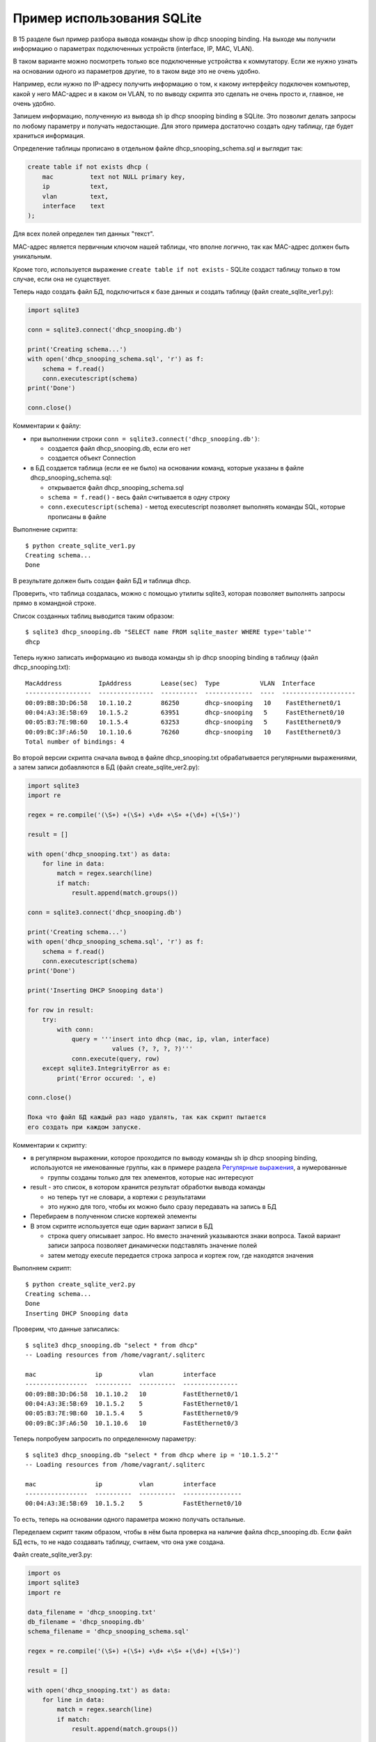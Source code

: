 Пример использования SQLite
---------------------------

В 15 разделе был пример разбора
вывода команды show ip dhcp snooping binding. На выходе мы получили
информацию о параметрах подключенных устройств (interface, IP, MAC,
VLAN).

В таком варианте можно посмотреть только все подключенные устройства к
коммутатору. Если же нужно узнать на основании одного из параметров
другие, то в таком виде это не очень удобно.

Например, если нужно по IP-адресу получить информацию о том, к какому
интерфейсу подключен компьютер, какой у него MAC-адрес и в каком он
VLAN, то по выводу скрипта это сделать не очень просто и, главное, не
очень удобно.

Запишем информацию, полученную из вывода sh ip dhcp snooping binding в
SQLite. Это позволит делать запросы по любому параметру и получать
недостающие.
Для этого примера достаточно создать одну таблицу, где будет храниться
информация.

Определение таблицы прописано в отдельном файле
dhcp_snooping_schema.sql и выглядит так:

.. code:: sql

    create table if not exists dhcp (
        mac          text not NULL primary key,
        ip           text,
        vlan         text,
        interface    text
    );

Для всех полей определен тип данных "текст".

MAC-адрес является первичным ключом нашей таблицы, что вполне логично,
так как MAC-адрес должен быть уникальным.

Кроме того, используется выражение ``create table if not exists`` -
SQLite создаст таблицу только в том случае, если она не существует.

Теперь надо создать файл БД, подключиться к базе данных и создать
таблицу (файл create_sqlite_ver1.py):

.. code:: python

    import sqlite3

    conn = sqlite3.connect('dhcp_snooping.db')

    print('Creating schema...')
    with open('dhcp_snooping_schema.sql', 'r') as f:
        schema = f.read()
        conn.executescript(schema)
    print('Done')

    conn.close()

Комментарии к файлу: 

* при выполнении строки ``conn = sqlite3.connect('dhcp_snooping.db')``: 

  * создается файл dhcp_snooping.db, если его нет 
  * создается объект Connection 

* в БД создается таблица (если ее не было) на основании команд, которые указаны в файле dhcp_snooping_schema.sql: 

  * открывается файл dhcp_snooping_schema.sql 
  * ``schema = f.read()`` - весь файл считывается в одну строку 
  * ``conn.executescript(schema)`` - метод executescript позволяет выполнять команды SQL, которые прописаны в файле

Выполнение скрипта:

::

    $ python create_sqlite_ver1.py
    Creating schema...
    Done

В результате должен быть создан файл БД и таблица dhcp.

Проверить, что таблица создалась, можно с помощью утилиты sqlite3,
которая позволяет выполнять запросы прямо в командной строке.

Список созданных таблиц выводится таким образом:

::

    $ sqlite3 dhcp_snooping.db "SELECT name FROM sqlite_master WHERE type='table'"
    dhcp

Теперь нужно записать информацию из вывода команды sh ip dhcp snooping
binding в таблицу (файл dhcp_snooping.txt):

::

    MacAddress          IpAddress        Lease(sec)  Type           VLAN  Interface
    ------------------  ---------------  ----------  -------------  ----  --------------------
    00:09:BB:3D:D6:58   10.1.10.2        86250       dhcp-snooping   10    FastEthernet0/1
    00:04:A3:3E:5B:69   10.1.5.2         63951       dhcp-snooping   5     FastEthernet0/10
    00:05:B3:7E:9B:60   10.1.5.4         63253       dhcp-snooping   5     FastEthernet0/9
    00:09:BC:3F:A6:50   10.1.10.6        76260       dhcp-snooping   10    FastEthernet0/3
    Total number of bindings: 4

Во второй версии скрипта сначала вывод в файле dhcp_snooping.txt
обрабатывается регулярными выражениями, а затем записи добавляются в БД
(файл create_sqlite_ver2.py):

.. code:: python

    import sqlite3
    import re

    regex = re.compile('(\S+) +(\S+) +\d+ +\S+ +(\d+) +(\S+)')

    result = []

    with open('dhcp_snooping.txt') as data:
        for line in data:
            match = regex.search(line)
            if match:
                result.append(match.groups())

    conn = sqlite3.connect('dhcp_snooping.db')

    print('Creating schema...')
    with open('dhcp_snooping_schema.sql', 'r') as f:
        schema = f.read()
        conn.executescript(schema)
    print('Done')

    print('Inserting DHCP Snooping data')

    for row in result:
        try:
            with conn:
                query = '''insert into dhcp (mac, ip, vlan, interface)
                           values (?, ?, ?, ?)'''
                conn.execute(query, row)
        except sqlite3.IntegrityError as e:
            print('Error occured: ', e)

    conn.close()

    Пока что файл БД каждый раз надо удалять, так как скрипт пытается
    его создать при каждом запуске.

Комментарии к скрипту: 

* в регулярном выражении, которое проходится по выводу
  команды sh ip dhcp snooping binding, используются не именованные
  группы, как в примере раздела `Регулярные выражения <../14_regex/4a_group_example.md>`__, а нумерованные 

  * группы созданы только для тех элементов, которые нас интересуют 

* result - это список, в котором хранится результат обработки вывода команды 

  * но теперь тут не словари, а кортежи с результатами 
  * это нужно для того, чтобы их можно было сразу передавать на запись в БД 

* Перебираем в полученном списке кортежей элементы 
* В этом скрипте используется еще один вариант записи в БД 

  * строка query описывает запрос. Но вместо значений 
    указываются знаки вопроса. Такой вариант записи запроса
    позволяет динамически подставлять значение полей 
  * затем методу execute передается строка запроса и кортеж row, где находятся значения

Выполняем скрипт:

::

    $ python create_sqlite_ver2.py
    Creating schema...
    Done
    Inserting DHCP Snooping data

Проверим, что данные записались:

::

    $ sqlite3 dhcp_snooping.db "select * from dhcp"
    -- Loading resources from /home/vagrant/.sqliterc

    mac                ip          vlan        interface
    -----------------  ----------  ----------  ---------------
    00:09:BB:3D:D6:58  10.1.10.2   10          FastEthernet0/1
    00:04:A3:3E:5B:69  10.1.5.2    5           FastEthernet0/1
    00:05:B3:7E:9B:60  10.1.5.4    5           FastEthernet0/9
    00:09:BC:3F:A6:50  10.1.10.6   10          FastEthernet0/3

Теперь попробуем запросить по определенному параметру:

::

    $ sqlite3 dhcp_snooping.db "select * from dhcp where ip = '10.1.5.2'"
    -- Loading resources from /home/vagrant/.sqliterc

    mac                ip          vlan        interface
    -----------------  ----------  ----------  ----------------
    00:04:A3:3E:5B:69  10.1.5.2    5           FastEthernet0/10

То есть, теперь на основании одного параметра можно получать остальные.

Переделаем скрипт таким образом, чтобы в нём была проверка на наличие
файла dhcp_snooping.db. Если файл БД есть, то не надо создавать
таблицу, считаем, что она уже создана.

Файл create_sqlite_ver3.py:

.. code:: python

    import os
    import sqlite3
    import re

    data_filename = 'dhcp_snooping.txt'
    db_filename = 'dhcp_snooping.db'
    schema_filename = 'dhcp_snooping_schema.sql'

    regex = re.compile('(\S+) +(\S+) +\d+ +\S+ +(\d+) +(\S+)')

    result = []

    with open('dhcp_snooping.txt') as data:
        for line in data:
            match = regex.search(line)
            if match:
                result.append(match.groups())

    db_exists = os.path.exists(db_filename)

    conn = sqlite3.connect(db_filename)

    if not db_exists:
        print('Creating schema...')
        with open(schema_filename, 'r') as f:
            schema = f.read()
        conn.executescript(schema)
        print('Done')
    else:
        print('Database exists, assume dhcp table does, too.')

    print('Inserting DHCP Snooping data')

    for row in result:
        try:
            with conn:
                query = '''insert into dhcp (mac, ip, vlan, interface)
                           values (?, ?, ?, ?)'''
                conn.execute(query, row)
        except sqlite3.IntegrityError as e:
            print('Error occured: ', e)

    conn.close()

Теперь есть проверка наличия файла БД, и файл dhcp_snooping.db будет
создаваться только в том случае, если его нет. Данные также записываются
только в том случае, если не создан файл dhcp_snooping.db.

.. note::

    Разделение процесса создания таблицы и заполнения ее данными
    вынесено в задания к разделу.

Если файла нет (предварительно его удалить):

::

    $ rm dhcp_snooping.db
    $ python create_sqlite_ver3.py
    Creating schema...
    Done
    Inserting DHCP Snooping data

Проверим. В случае, если файл уже есть, но данные не записаны:

::

    $ rm dhcp_snooping.db

    $ python create_sqlite_ver1.py
    Creating schema...
    Done
    $ python create_sqlite_ver3.py
    Database exists, assume dhcp table does, too.
    Inserting DHCP Snooping data

Если есть и БД и данные:

.. code:: python

    $ python create_sqlite_ver3.py
    Database exists, assume dhcp table does, too.
    Inserting DHCP Snooping data
    Error occured:  UNIQUE constraint failed: dhcp.mac
    Error occured:  UNIQUE constraint failed: dhcp.mac
    Error occured:  UNIQUE constraint failed: dhcp.mac
    Error occured:  UNIQUE constraint failed: dhcp.mac

Теперь делаем отдельный скрипт, который занимается отправкой запросов в
БД и выводом результатов. Он должен: 

* ожидать от пользователя ввода параметров: 

  * имя параметра 
  * значение параметра 

* делать нормальный вывод данных по запросу

Файл get_data_ver1.py:

.. code:: python

    # -*- coding: utf-8 -*-
    import sqlite3
    import sys

    db_filename = 'dhcp_snooping.db'


    key, value = sys.argv[1:]
    keys = ['mac', 'ip', 'vlan', 'interface']
    keys.remove(key)

    conn = sqlite3.connect(db_filename)

    #Позволяет далее обращаться к данным в колонках, по имени колонки
    conn.row_factory = sqlite3.Row

    print('\nDetailed information for host(s) with', key, value)
    print('-' * 40)

    query = 'select * from dhcp where {} = ?'.format( key )
    result = conn.execute(query, (value,))

    for row in result:
        for k in keys:
            print('{:12}: {}'.format(k, row[k]))
        print('-' * 40)

Комментарии к скрипту: 

* из аргументов, которые передали скрипту, считываются параметры key, value 

  * из списка keys удаляется выбранный ключ. Таким образом, 
    в списке остаются только те параметры, которые нужно вывести 

* подключаемся к БД 

  * ``conn.row_factory = sqlite3.Row`` - позволяет далее обращаться к данным в колонках по имени колонки 

* из БД выбираются те строки, в которых ключ равен указанному значению 

  * в SQL значения можно подставлять через знак вопроса, но нельзя подставлять
    имя столбца. Поэтому имя столбца подставляется через форматирование 
    строк, а значение - штатным средством SQL. 
  * Обратите внимание на ``(value,)`` - таким образом передается кортеж с одним элементом 

* Полученная информация выводится на стандартный поток вывода: 
  * перебираем полученные результаты и выводим только те поля, названия
    которых находятся в списке keys

Проверим работу скрипта.

Показать параметры хоста с IP 10.1.10.2:

::

    $ python get_data_ver1.py ip 10.1.10.2

    Detailed information for host(s) with ip 10.1.10.2
    ----------------------------------------
    mac         : 00:09:BB:3D:D6:58
    vlan        : 10
    interface   : FastEthernet0/1
    ----------------------------------------

Показать хосты в VLAN 10:

::

    $ python get_data_ver1.py vlan 10

    Detailed information for host(s) with vlan 10
    ----------------------------------------
    mac         : 00:09:BB:3D:D6:58
    ip          : 10.1.10.2
    interface   : FastEthernet0/1
    ----------------------------------------
    mac         : 00:07:BC:3F:A6:50
    ip          : 10.1.10.6
    interface   : FastEthernet0/3
    ----------------------------------------

Вторая версия скрипта для получения данных с небольшими улучшениями: 

* Вместо форматирования строк используется словарь, в котором описаны
  запросы, соответствующие каждому ключу. 
* Выполняется проверка ключа, который был выбран 
* Для получения заголовков всех столбцов, который
  соответствуют запросу, используется метод keys()

Файл get_data_ver2.py:

.. code:: python

    # -*- coding: utf-8 -*-
    import sqlite3
    import sys

    db_filename = 'dhcp_snooping.db'

    query_dict = {'vlan': 'select mac, ip, interface from dhcp where vlan = ?',
                  'mac': 'select vlan, ip, interface from dhcp where mac = ?',
                  'ip': 'select vlan, mac, interface from dhcp where ip = ?',
                  'interface': 'select vlan, mac, ip from dhcp where interface = ?'}


    key, value = sys.argv[1:]
    keys = query_dict.keys()

    if not key in keys:
        print('Enter key from {}'.format(', '.join(keys)))
    else:
        conn = sqlite3.connect(db_filename)
        conn.row_factory = sqlite3.Row

        print('\nDetailed information for host(s) with', key, value)
        print('-' * 40)

        query = query_dict[key]
        result = conn.execute(query, (value,))

        for row in result:
            for row_name in row.keys():
                print('{:12}: {}'.format(row_name, row[row_name]))
            print('-' * 40)

В этом скрипте есть несколько недостатков: 

* не проверяется количество аргументов, которые передаются скрипту 
* хотелось бы собирать информацию с разных коммутаторов. А для этого надо добавить поле,
  которое указывает, на каком коммутаторе была найдена запись

Кроме того, многое нужно доработать в скрипте, который создает БД и
записывает данные.

Все доработки будут выполняться в заданиях этого раздела.

